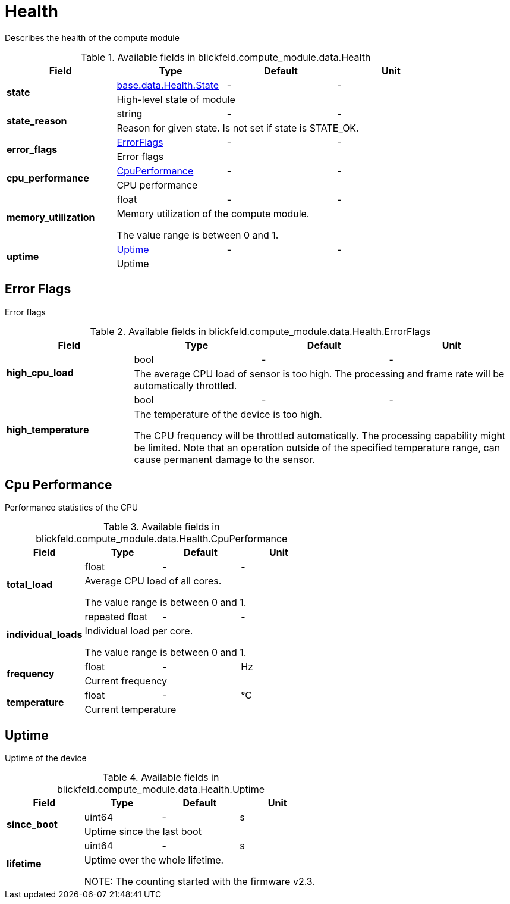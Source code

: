[#_blickfeld_compute_module_data_Health]
= Health

Describes the health of the compute module

.Available fields in blickfeld.compute_module.data.Health
|===
| Field | Type | Default | Unit

.2+| *state* | xref:blickfeld/base/data/health.adoc#_blickfeld_base_data_Health_State[base.data.Health.State] | - | - 
3+| High-level state of module

.2+| *state_reason* | string| - | - 
3+| Reason for given state. Is not set if state is STATE_OK.

.2+| *error_flags* | xref:blickfeld/compute_module/data/health.adoc#_blickfeld_compute_module_data_Health_ErrorFlags[ErrorFlags] | - | - 
3+| Error flags

.2+| *cpu_performance* | xref:blickfeld/compute_module/data/health.adoc#_blickfeld_compute_module_data_Health_CpuPerformance[CpuPerformance] | - | - 
3+| CPU performance

.2+| *memory_utilization* | float| - | - 
3+| Memory utilization of the compute module. 
 
The value range is between 0 and 1.

.2+| *uptime* | xref:blickfeld/compute_module/data/health.adoc#_blickfeld_compute_module_data_Health_Uptime[Uptime] | - | - 
3+| Uptime

|===

[#_blickfeld_compute_module_data_Health_ErrorFlags]
== Error Flags

Error flags

.Available fields in blickfeld.compute_module.data.Health.ErrorFlags
|===
| Field | Type | Default | Unit

.2+| *high_cpu_load* | bool| - | - 
3+| The average CPU load of sensor is too high. 
The processing and frame rate will be automatically throttled.

.2+| *high_temperature* | bool| - | - 
3+| The temperature of the device is too high. 
 
The CPU frequency will be throttled automatically. 
The processing capability might be limited. 
Note that an operation outside of the specified temperature range, 
can cause permanent damage to the sensor.

|===

[#_blickfeld_compute_module_data_Health_CpuPerformance]
== Cpu Performance

Performance statistics of the CPU

.Available fields in blickfeld.compute_module.data.Health.CpuPerformance
|===
| Field | Type | Default | Unit

.2+| *total_load* | float| - | - 
3+| Average CPU load of all cores. 
 
The value range is between 0 and 1.

.2+| *individual_loads* | repeated float| - | - 
3+| Individual load per core. 
 
The value range is between 0 and 1.

.2+| *frequency* | float| - | Hz 
3+| Current frequency

.2+| *temperature* | float| - | °C 
3+| Current temperature

|===

[#_blickfeld_compute_module_data_Health_Uptime]
== Uptime

Uptime of the device

.Available fields in blickfeld.compute_module.data.Health.Uptime
|===
| Field | Type | Default | Unit

.2+| *since_boot* | uint64| - | s 
3+| Uptime since the last boot

.2+| *lifetime* | uint64| - | s 
3+| Uptime over the whole lifetime. 
 
NOTE: The counting started with the firmware v2.3.

|===

